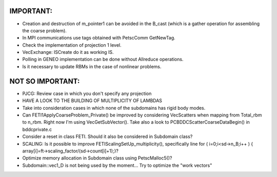 IMPORTANT:
-------------
* Creation and destruction of m_pointer1 can be avoided in the B_cast
  (which is a gather operation for assembling the coarse problem).

* In MPI communications use tags obtained with PetscComm GetNewTag.

* Check the implementation of projection 1 level.

* VecExchange: ISCreate do it as working IS.

* Polling in GENEO implementation can be done without Allreduce
  operations.

* Is it necessary to update RBMs in the case of nonlinear problems.
  
  
NOT SO IMPORTANT:
--------------------
* PJCG: Review case in which you don't specify any projection

* HAVE A LOOK TO THE BUILDING OF MULTIPLICITY OF LAMBDAS

* Take into consideration cases in which none of the subdomains has
  rigid body modes.

* Can FETI1ApplyCoarseProblem_Private() be improved by considering
  VecScatters when mapping from Total_rbm to n_rbm. Right now I'm
  using VecGetSubVector(). Take also a look to
  PCBDDCScatterCoarseDataBegin() in bddcprivate.c

* Consider a reset in class FETI. Should it also be considered in
  Subdomain class?

* SCALING: Is it possible to improve FETIScalingSetUp_multiplicity(),
  specifically line   for ( i=0;i<sd->n_B;i++ ) {
  array[i]=ft->scaling_factor/(sd->count[i]+1);}?
    
* Optimize memory allocation in Subdomain class using PetscMalloc5()?

* Subdomain::vec1_D is not being used by the moment... Try to optimize
  the "work vectors"
  

